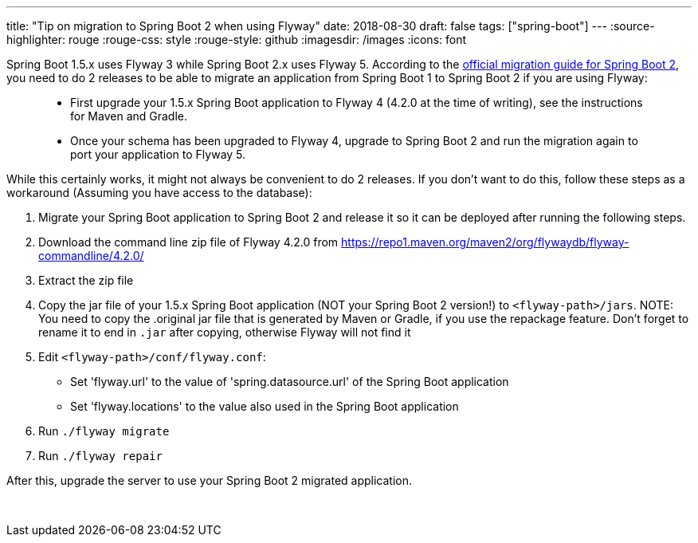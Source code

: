 ---
title: "Tip on migration to Spring Boot 2 when using Flyway"
date: 2018-08-30
draft: false
tags: ["spring-boot"]
---
:source-highlighter: rouge
:rouge-css: style
:rouge-style: github
:imagesdir: /images
:icons: font

Spring Boot 1.5.x uses Flyway 3 while Spring Boot 2.x uses Flyway 5. According to the https://github.com/spring-projects/spring-boot/wiki/Spring-Boot-2.0-Migration-Guide#flyway[official migration guide for Spring Boot 2], you need to do 2 releases to be able to migrate an application from Spring Boot 1 to Spring Boot 2 if you are using Flyway:

____
* First upgrade your 1.5.x Spring Boot application to Flyway 4 (4.2.0 at the time of writing), see the instructions for Maven and Gradle.
* Once your schema has been upgraded to Flyway 4, upgrade to Spring Boot 2 and run the migration again to port your application to Flyway 5.
____

While this certainly works, it might not always be convenient to do 2 releases. If you don't want to do this, follow these steps as a workaround (Assuming you have access to the database):

. Migrate your Spring Boot application to Spring Boot 2 and release it so it can be deployed after running the following steps.
. Download the command line zip file of Flyway 4.2.0 from https://repo1.maven.org/maven2/org/flywaydb/flyway-commandline/4.2.0/
. Extract the zip file
. Copy the jar file of your 1.5.x Spring Boot application (NOT your Spring Boot 2 version!) to `<flyway-path>/jars`. NOTE: You need to copy the .original jar file that is generated by Maven or Gradle, if you use the repackage feature. Don't forget to rename it to end in `.jar` after copying, otherwise Flyway will not find it
. Edit `<flyway-path>/conf/flyway.conf`:
* Set 'flyway.url' to the value of 'spring.datasource.url' of the Spring Boot application
* Set 'flyway.locations' to the value also used in the Spring Boot application
. Run `./flyway migrate`
. Run `./flyway repair`

After this, upgrade the server to use your Spring Boot 2 migrated application.

 
